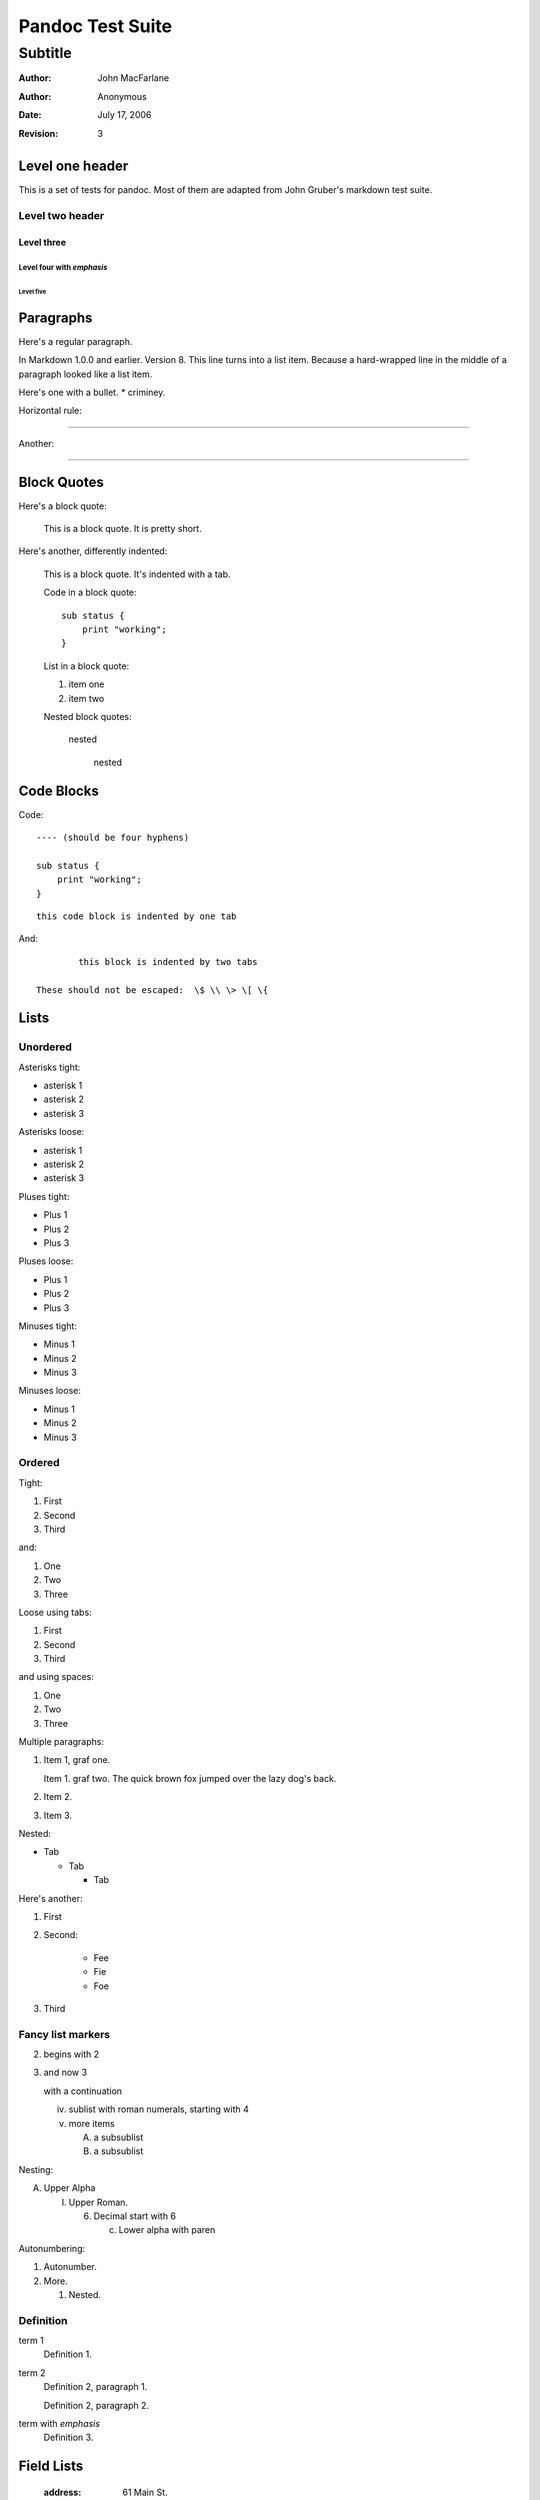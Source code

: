 Pandoc Test Suite
#################
Subtitle
^^^^^^^^

:Author: John MacFarlane
:Author: Anonymous
:Date: July 17, 2006
:Revision: 3

Level one header
================

This is a set of tests for pandoc.  Most of them are adapted from
John Gruber's markdown test suite.

Level two header
----------------

Level three
+++++++++++

Level four with *emphasis*
~~~~~~~~~~~~~~~~~~~~~~~~~~

Level five
''''''''''

Paragraphs
==========

Here's a regular paragraph.

In Markdown 1.0.0 and earlier. Version
8. This line turns into a list item.
Because a hard-wrapped line in the
middle of a paragraph looked like a
list item.

Here's one with a bullet.
* criminey.

Horizontal rule:

-----

Another:

****

Block Quotes
============

Here's a block quote:

  This is a block quote.
  It is pretty short.

Here's another, differently indented:

    This is a block quote.
    It's indented with a tab.

    Code in a block quote:: 

        sub status {
            print "working";
        }

    List in a block quote:

    1. item one
    2. item two

    Nested block quotes:

        nested

            nested

Code Blocks
===========

Code:

::

    ---- (should be four hyphens)

    sub status {
        print "working";
    }

::

	this code block is indented by one tab

And::

		this block is indented by two tabs

        These should not be escaped:  \$ \\ \> \[ \{

Lists
=====

Unordered
---------

Asterisks tight:

*	asterisk 1
*	asterisk 2
*	asterisk 3

Asterisks loose:

*	asterisk 1

*	asterisk 2

*	asterisk 3

Pluses tight:

+	Plus 1
+	Plus 2
+	Plus 3

Pluses loose:

+	Plus 1

+	Plus 2

+	Plus 3

Minuses tight:

-	Minus 1
-	Minus 2
-	Minus 3

Minuses loose:

-	Minus 1

-	Minus 2

-	Minus 3

Ordered
-------

Tight:

1.	First
2.	Second
3.	Third

and:

1. One
2. Two
3. Three

Loose using tabs:

1.	First

2.	Second

3.	Third

and using spaces:

1. One

2. Two

3. Three

Multiple paragraphs:

1.	Item 1, graf one.

	Item 1. graf two. The quick brown fox jumped over the lazy dog's
	back.
	
2.	Item 2.

3.	Item 3.

Nested:

*	Tab

	*	Tab

		*	Tab

Here's another:

1. First

2. Second:

	* Fee
	* Fie
	* Foe

3. Third 

Fancy list markers
------------------

(2) begins with 2
(3) and now 3

    with a continuation

    iv. sublist with roman numerals, starting with 4
    v.  more items
        
        (A) a subsublist
        (B) a subsublist

Nesting:

A.  Upper Alpha
    
    I.  Upper Roman.
        
        (6) Decimal start with 6
            
            c) Lower alpha with paren

Autonumbering:

#. Autonumber.
#.  More.
    
    #. Nested.

Definition
----------

term 1
    Definition 1.

term 2
    Definition 2, paragraph 1.

    Definition 2, paragraph 2.

term with *emphasis* 
    Definition 3.

Field Lists
===========

 :address:  61 Main St.
 :city:  *Nowhere*, MA,
    USA
 :phone: 123-4567

:address:  61 Main St.
:city:  *Nowhere*, MA,
    USA
:phone: 123-4567

HTML Blocks
===========

Simple block on one line:

.. raw:: html

    <div>foo</div>

Now, nested:

.. raw:: html

    <div>
	    <div>
		    <div>
			    foo
		    </div>
	    </div>
    </div>

LaTeX Block
===========

.. raw:: latex

   \begin{tabular}{|l|l|}\hline
   Animal & Number \\ \hline
   Dog    & 2      \\
   Cat    & 1      \\ \hline
   \end{tabular}

Inline Markup
=============

This is *emphasized*. This is **strong**.

This is code: ``>``, ``$``, ``\``, ``\$``, ``<html>``.

This is\ :sub:`subscripted` and this is :sup:`superscripted`\ .

Special Characters
==================

Here is some unicode:

- I hat: Î
- o umlaut: ö
- section: § 
- set membership: ∈
- copyright: ©

AT&T has an ampersand in their name.

This & that.

4 < 5.

6 > 5.

Backslash: \\

Backtick: \`

Asterisk: \*

Underscore: \_

Left brace: \{

Right brace: \}

Left bracket: \[

Right bracket: \]

Left paren: \(

Right paren: \)

Greater-than: \>

Hash: \#

Period: \.

Bang: \!

Plus: \+

Minus: \-

Links
=====

Explicit:  a `URL </url/>`_.

Two anonymous links:  `the first`__ and `the second`__

__ /url1/
__ /url2/

Reference links:  `link1`_ and `link2`_ and link1_ again.

.. _link1: /url1/
.. _`link2`: /url2/

Here's a `link with an ampersand in the URL`_.

Here's a link with an amersand in the link text: `AT&T </url/>`_.

.. _link with an ampersand in the URL: http://example.com/?foo=1&bar=2

Autolinks: http://example.com/?foo=1&bar=2 and nobody@nowhere.net.

But not here::

    http://example.com/

Images
======

From "Voyage dans la Lune" by Georges Melies (1902):

.. image:: lalune.jpg

.. image:: lalune.jpg
   :height: 2343
   :alt: Voyage dans la Lune

Here is a movie |movie| icon.

.. |movie| image:: movie.jpg
